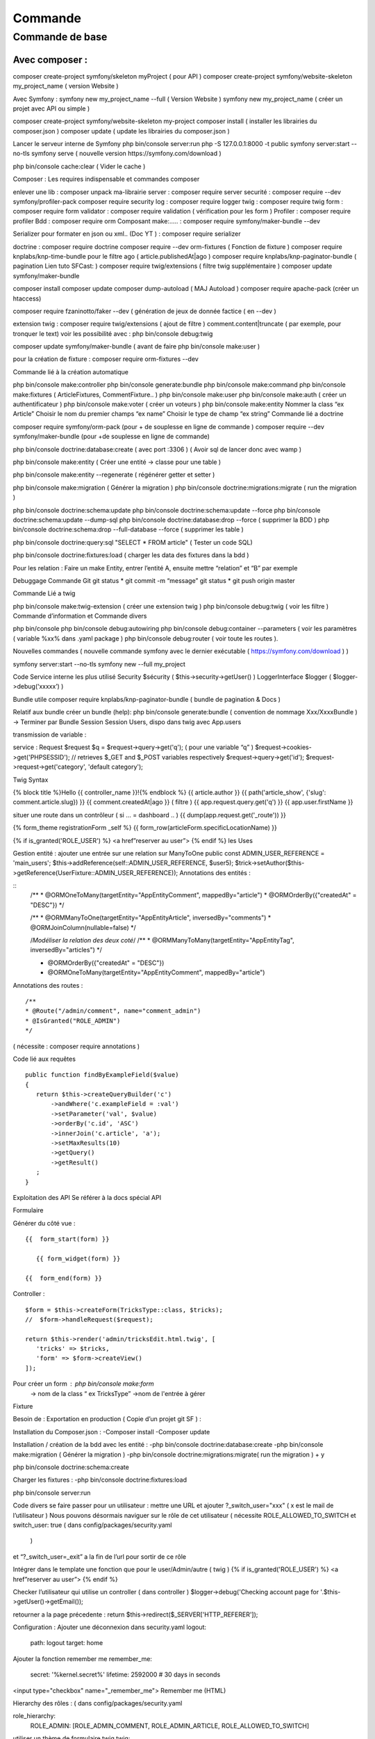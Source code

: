 ##################
Commande 
##################

Commande de base 
================



Avec composer : 
****************

composer create-project symfony/skeleton myProject ( pour API ) 
composer create-project symfony/website-skeleton my_project_name ( version Website ) 

Avec Symfony : 
symfony new my_project_name --full ( Version Website ) 
symfony new my_project_name ( créer un projet avec API ou simple ) 

composer create-project symfony/website-skeleton my-project
composer install ( installer les librairies du composer.json ) 
composer update ( update les librairies du composer.json ) 

Lancer le serveur interne de Symfony
php bin/console server:run   
php -S 127.0.0.1:8000 -t public
symfony server:start --no-tls
symfony serve ( nouvelle version https://symfony.com/download ) 

php bin/console cache:clear ( Vider le cache ) 

Composer : Les requires indispensable  et commandes composer 

enlever une lib : composer unpack ma-librairie
server : composer require server 
securité  : composer require --dev symfony/profiler-pack
composer require security
log : composer require logger
twig : composer require twig 
form : composer require form
validator : composer require validation ( vérification  pour les form )
Profiler : composer require profiler
Bdd  : composer require orm 
Composant make:..... : composer require symfony/maker-bundle --dev

Serializer pour formater en json ou xml.. (Doc YT ) : composer require serializer


	
doctrine : composer require doctrine
composer require --dev orm-fixtures  ( Fonction de fixture ) 
composer require knplabs/knp-time-bundle pour le filtre ago ( article.publishedAt|ago )
composer require knplabs/knp-paginator-bundle ( pagination Lien tuto SFCast: ) 
composer require twig/extensions ( filtre twig supplémentaire ) 
composer update symfony/maker-bundle

composer install
composer update 
composer dump-autoload ( MAJ Autoload )
composer require apache-pack  (créer un htaccess)

composer require fzaninotto/faker --dev ( génération de jeux de donnée factice ( en --dev ) 

extension twig : composer require twig/extensions ( ajout de filtre ) 
comment.content|truncate ( par exemple, pour tronquer le text)
voir les possibilité avec : php bin/console debug:twig


composer update symfony/maker-bundle ( avant de faire php bin/console make:user ) 

pour la création de fixture : composer require orm-fixtures --dev

Commande lié à la création automatique 

php bin/console make:controller
php bin/console generate:bundle
php bin/console make:command
php bin/console make:fixtures ( ArticleFixtures, CommentFixture.. )
php bin/console make:user
php bin/console make:auth ( créer un authentificateur ) 
php bin/console make:voter ( créer un voteurs )
php bin/console make:entity
Nommer la class “ex Article”
Choisir le nom du premier champs “ex name”
Choisir le type de champ “ex string”
Commande lié a doctrine 

composer require symfony/orm-pack (pour + de souplesse en ligne de commande ) 
composer require --dev symfony/maker-bundle (pour +de souplesse en ligne de commande) 

php bin/console doctrine:database:create ( avec port :3306 )
( Avoir sql de lancer donc avec wamp ) 

php bin/console make:entity ( Créer une entité -> classe pour une table ) 


php bin/console make:entity --regenerate ( régénérer getter et setter )

php bin/console make:migration ( Générer la migration ) 
php bin/console doctrine:migrations:migrate ( run the migration )

php bin/console doctrine:schema:update
php bin/console doctrine:schema:update --force
php bin/console doctrine:schema:update --dump-sql
php bin/console doctrine:database:drop --force ( supprimer la BDD ) 
php bin/console doctrine:schema:drop --full-database --force ( supprimer les table ) 

php bin/console doctrine:query:sql "SELECT * FROM article" ( Tester un code SQL) 

php bin/console doctrine:fixtures:load ( charger les data des fixtures dans la bdd ) 

Pour les relation : 
Faire un make Entity, entrer l’entité A, ensuite mettre “relation” et “B” par exemple 

Debuggage
Commande Git 
git status *
git commit -m “message”
git status *
git push origin master 

Commande Lié a twig 

php bin/console make:twig-extension ( créer une extension twig )
php bin/console debug:twig ( voir les filtre ) 
Commande d’information et Commande divers 

php bin/console
php bin/console debug:autowiring
php bin/console debug:container --parameters ( voir les paramètres ( variable %xx% dans .yaml package ) 
php bin/console debug:router ( voir toute les routes ).

Nouvelles commandes 
( nouvelle commande symfony avec le dernier exécutable ( https://symfony.com/download ) ) 

symfony server:start --no-tls
symfony new --full my_project

Code 
Service interne les plus utilisé 
Security $sécurity (   $this->security->getUser()    )
LoggerInterface $logger ( $logger->debug(‘xxxxx’)   )

Bundle utile 
composer require knplabs/knp-paginator-bundle ( bundle de pagination & Docs ) 

Relatif aux bundle 
créer un bundle (help): php bin/console generate:bundle 
( convention de nommage Xxx/XxxxBundle ) -> Terminer par Bundle
Session 
Session Users, dispo dans twig avec App.users

transmission de variable :

service : Request $request
$q = $request->query->get('q');   ( pour une variable “q” )
$request->cookies->get('PHPSESSID');
// retrieves $_GET and $_POST variables respectively
$request->query->get('id');
$request->request->get('category', 'default category');

Twig Syntax 

{% block title %}Hello {{ controller_name }}!{% endblock %}
{{ article.author }}
{{ path('article_show', {'slug': comment.article.slug}) }}
{{ comment.createdAt|ago }}  ( filtre ) 
{{ app.request.query.get('q') }}
{{ app.user.firstName }}

situer une route dans un contrôleur ( si … = dashboard .. )  
{{ dump(app.request.get('_route')) }}

{% form_theme registrationForm _self %}
{{ form_row(articleForm.specificLocationName) }}


{% if is_granted('ROLE_USER') %} <a href”reserver au user”> {% endif %}
les Uses 

Gestion entité : 
ajouter une entrée sur une relation sur ManyToOne
public const ADMIN_USER_REFERENCE = 'main_users';
$this->addReference(self::ADMIN_USER_REFERENCE, $user5);
$trick->setAuthor($this->getReference(UserFixture::ADMIN_USER_REFERENCE));
Annotations des entités  : 

::
	/**
	* @ORM\OneToMany(targetEntity="App\Entity\Comment", mappedBy="article")
	* @ORM\OrderBy({"createdAt" = "DESC"})
	*/


	/**
	* @ORM\ManyToOne(targetEntity="App\Entity\Article", inversedBy="comments")
	* @ORM\JoinColumn(nullable=false)
	*/

	/*Modéliser la relation des deux coté*/
	/**
	* @ORM\ManyToMany(targetEntity="App\Entity\Tag", inversedBy="articles")
	*/


	* @ORM\OrderBy({"createdAt" = "DESC"})
	* @ORM\OneToMany(targetEntity="App\Entity\Comment", mappedBy="article")

Annotations des routes  : 
::
	/**
	* @Route("/admin/comment", name="comment_admin")
	* @IsGranted("ROLE_ADMIN")
	*/   
( nécessite : composer require annotations ) 




Code lié aux requêtes 
::
	public function findByExampleField($value)
	{
	   return $this->createQueryBuilder('c')
	       ->andWhere('c.exampleField = :val')
	       ->setParameter('val', $value)
	       ->orderBy('c.id', 'ASC')
	       ->innerJoin('c.article', 'a');
	       ->setMaxResults(10)
	       ->getQuery()
	       ->getResult()
	   ;
	}


Exploitation des API
Se référer à la docs spécial API

Formulaire 

Générer du côté vue : 
::
	{{  form_start(form) }}

	   {{ form_widget(form) }}

	{{  form_end(form) }}

Controller : 
::
	$form = $this->createForm(TricksType::class, $tricks);
	//  $form->handleRequest($request);

	return $this->render('admin/tricksEdit.html.twig', [
	   'tricks' => $tricks,
	   'form' => $form->createView()
	]);

Pour créer un form : php bin/console make:form
	-> nom de la class “ ex TricksType”
	->nom de l'entrée à gérer 


Fixture

Besoin de : 
Exportation en production  
( Copie d’un projet git SF ) :

Installation du Composer.json : 
-Composer install
-Composer update

Installation / création de la bdd avec les entité :
-php bin/console doctrine:database:create
-php bin/console make:migration ( Générer la migration ) 
-php bin/console doctrine:migrations:migrate( run the migration ) + y  

php bin/console doctrine:schema:create

Charger les fixtures :
-php bin/console doctrine:fixtures:load

php bin/console server:run


Code divers
se faire passer pour un utilisateur : 
mettre une URL et ajouter ?_switch_user="xxx" ( x est le mail de l’utilisateur ) 
Nous pouvons désormais naviguer sur le rôle de cet utilisateur
( nécessite ROLE_ALLOWED_TO_SWITCH et switch_user: true ( dans config/packages/security.yaml 
 ) 
et “?_switch_user=_exit” a la fin de l’url pour sortir de ce rôle 

Intégrer dans le template une fonction que pour le user/Admin/autre  ( twig ) 
{% if is_granted('ROLE_USER') %} <a href”reserver au user”> {% endif %}

Checker l’utilisateur qui utilise un controller ( dans controller ) 
$logger->debug('Checking account page for '.$this->getUser()->getEmail());

retourner a la page précedente : 
return $this->redirect($_SERVER['HTTP_REFERER']);


Configuration : 
Ajouter une déconnexion dans security.yaml
logout:
   path:   logout
   target: home

Ajouter la fonction remember me 
remember_me:
   secret:   '%kernel.secret%'
   lifetime: 2592000 # 30 days in seconds
<input type="checkbox" name="_remember_me"> Remember me  (HTML)


Hierarchy des rôles : ( dans config/packages/security.yaml 

role_hierarchy:
   ROLE_ADMIN: [ROLE_ADMIN_COMMENT, ROLE_ADMIN_ARTICLE, ROLE_ALLOWED_TO_SWITCH]

utiliser un thème de formulaire twig 
twig:
   default_path: '%kernel.project_dir%/templates'
   debug: '%kernel.debug%'
   strict_variables: '%kernel.debug%'

   form_themes:
       - bootstrap_4_layout.html.twig


serveur interne de symfony  : ( source ) 

$symfony serve ( Lancer le serveur ) ( option -d ) 
$symfony server:stop ( stopper le serveur )

$symfony local:php:list ( lister les version de php dispo pour le server de sf ) 

$echo “7.3.5” > .php-version ( utiliser cette version de php pour le symfony serve ) 

Ou créer une “.php-version” qui contient “7.3.5” 















